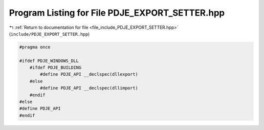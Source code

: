 
.. _program_listing_file_include_PDJE_EXPORT_SETTER.hpp:

Program Listing for File PDJE_EXPORT_SETTER.hpp
===============================================

|exhale_lsh| :ref:`Return to documentation for file <file_include_PDJE_EXPORT_SETTER.hpp>` (``include/PDJE_EXPORT_SETTER.hpp``)

.. |exhale_lsh| unicode:: U+021B0 .. UPWARDS ARROW WITH TIP LEFTWARDS

.. code-block:: cpp

   #pragma once
   
   #ifdef PDJE_WINDOWS_DLL
       #ifdef PDJE_BUILDING
           #define PDJE_API __declspec(dllexport)
       #else
           #define PDJE_API __declspec(dllimport)
       #endif
   #else
   #define PDJE_API
   #endif
